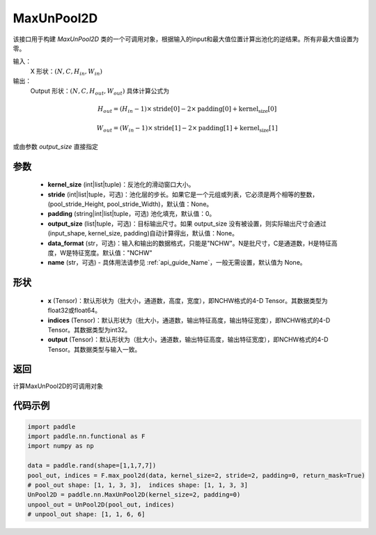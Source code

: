 .. _cn_api_nn_MaxUnPool2D:

MaxUnPool2D
-------------------------------

.. py:function:: paddle.nn.MaxUnPool2D(kernel_size, stride=None,padding=0,data_format="NCHW",output_size=None,name=None)

该接口用于构建 `MaxUnPool2D` 类的一个可调用对象，根据输入的input和最大值位置计算出池化的逆结果。所有非最大值设置为零。

输入：
    X 形状：:math:`(N, C, H_{in}, W_{in})`
输出：
    Output 形状：:math:`(N, C, H_{out}, W_{out})` 具体计算公式为

.. math::
  H_{out} = (H_{in} - 1) \times \text{stride[0]} - 2 \times \text{padding[0]} + \text{kernel_size[0]}

.. math::
  W_{out} = (W_{in} - 1) \times \text{stride[1]} - 2 \times \text{padding[1]} + \text{kernel_size[1]}

或由参数 `output_size` 直接指定



参数
:::::::::
    - **kernel_size** (int|list|tuple)：反池化的滑动窗口大小。
    - **stride** (int|list|tuple，可选)：池化层的步长。如果它是一个元组或列表，它必须是两个相等的整数，(pool_stride_Height, pool_stride_Width)，默认值：None。
    - **padding** (string|int|list|tuple，可选) 池化填充，默认值：0。
    - **output_size** (list|tuple，可选)：目标输出尺寸。如果 output_size 没有被设置，则实际输出尺寸会通过(input_shape, kernel_size, padding)自动计算得出，默认值：None。
    - **data_format** (str，可选)：输入和输出的数据格式，只能是"NCHW"。N是批尺寸，C是通道数，H是特征高度，W是特征宽度。默认值："NCHW"
    - **name** (str，可选) - 具体用法请参见 :ref:`api_guide_Name`，一般无需设置，默认值为 None。



形状
:::::::::
    - **x** (Tensor)：默认形状为（批大小，通道数，高度，宽度），即NCHW格式的4-D Tensor。其数据类型为float32或float64。
    - **indices** (Tensor)：默认形状为（批大小，通道数，输出特征高度，输出特征宽度），即NCHW格式的4-D Tensor。其数据类型为int32。
    - **output** (Tensor)：默认形状为（批大小，通道数，输出特征高度，输出特征宽度），即NCHW格式的4-D Tensor。其数据类型与输入一致。


返回
:::::::::
计算MaxUnPool2D的可调用对象


代码示例
:::::::::

.. code-block:: python

        import paddle
        import paddle.nn.functional as F
        import numpy as np

        data = paddle.rand(shape=[1,1,7,7])
        pool_out, indices = F.max_pool2d(data, kernel_size=2, stride=2, padding=0, return_mask=True)
        # pool_out shape: [1, 1, 3, 3],  indices shape: [1, 1, 3, 3]
        UnPool2D = paddle.nn.MaxUnPool2D(kernel_size=2, padding=0)
        unpool_out = UnPool2D(pool_out, indices)
        # unpool_out shape: [1, 1, 6, 6]
